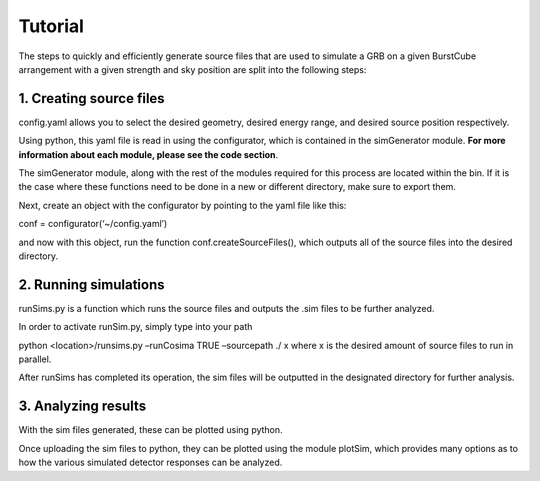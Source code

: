 Tutorial
=========

The steps to quickly and efficiently generate source files that are used to simulate a GRB on a given BurstCube arrangement with a given strength and sky position are split into the following steps:

1.	Creating source files
-----------------------------

config.yaml allows you to select the desired geometry, desired energy range, and desired source position respectively. 

Using python, this yaml file is read in using the configurator, which is contained in the  simGenerator module. **For more information about each module, please see the code section**. 

The simGenerator module, along with the rest of the modules required for this process are located within the bin. If it is the case where these functions need to be done in a new or different directory, make sure to export them.
 
Next, create an object with the configurator by pointing to the yaml file like this:

conf = configurator(‘~/config.yaml’)

and now with this object, run the function conf.createSourceFiles(), which outputs all of the source files into the desired directory. 

2.	Running simulations 
----------------------------

runSims.py is a function which runs the source files and outputs the .sim files to be further analyzed. 

In order to activate runSim.py, simply type into your path 

python <location>/runsims.py –runCosima TRUE –sourcepath ./ x 
where x is the desired amount of source files to run in parallel. 


After runSims has completed its operation, the sim files will be outputted in the designated directory for further analysis. 

3.	Analyzing results
-------------------------

With the sim files generated, these can be plotted using python. 

Once uploading the sim files to python, they can be plotted using the module plotSim, which provides many options as to how the various simulated detector responses can be analyzed. 

